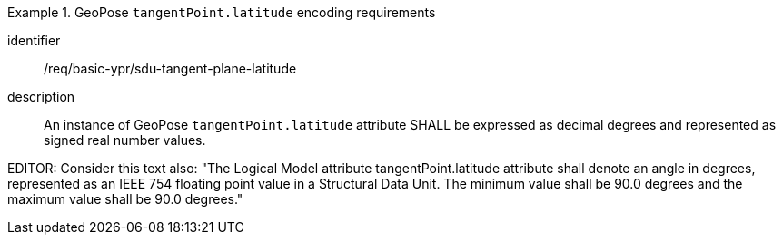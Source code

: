 [requirement]
.GeoPose `tangentPoint.latitude` encoding requirements
====
[%metadata]
identifier:: /req/basic-ypr/sdu-tangent-plane-latitude
description:: An instance of GeoPose `tangentPoint.latitude` attribute SHALL be expressed as decimal degrees and represented as signed real number values.
====

EDITOR: Consider this text also: "The Logical Model attribute tangentPoint.latitude attribute shall denote an angle in degrees, represented as an IEEE 754 floating point value in a Structural Data Unit. The minimum value shall be 90.0 degrees and the maximum value shall be 90.0 degrees."
